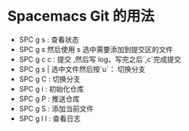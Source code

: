 * Spacemacs Git 的用法
  - SPC g s : 查看状态
  - SPC g s 然后使用 s 选中需要添加到提交区的文件
  - SPC g c c : 提交 ,然后写 log，写完之后`,c`完成提交
  - SPC g s | 选中文件然后按`u`： 切换分支
  - SPC g C : 切换分支
  - SPC g i : 初始化仓库
  - SPC g P : 推送仓库
  - SPC g S : 添加当前文件
  - SPC g l l : 查看日志
